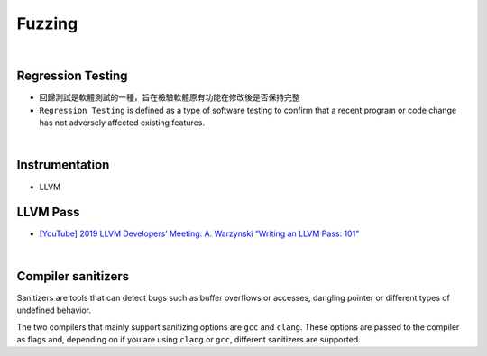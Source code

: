 Fuzzing
==========

|

Regression Testing
--------------------

- 回歸測試是軟體測試的一種，旨在檢驗軟體原有功能在修改後是否保持完整

- ``Regression Testing`` is defined as a type of software testing to confirm that a recent program or code change has not adversely affected existing features.


|

Instrumentation
------------------

- LLVM




LLVM Pass
------------

- `[YouTube] 2019 LLVM Developers’ Meeting: A. Warzynski “Writing an LLVM Pass: 101” <https://www.youtube.com/watch?v=ar7cJl2aBuU>`_

|

Compiler sanitizers
---------------------

Sanitizers are tools that can detect bugs such as buffer overflows or accesses, dangling pointer or different types of undefined behavior.

The two compilers that mainly support sanitizing options are ``gcc`` and ``clang``. These options are passed to the compiler as flags and, depending on if you are using ``clang`` or ``gcc``, different sanitizers are supported.








